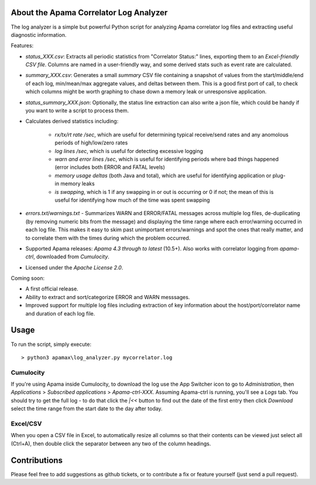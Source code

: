 .. image:: https://travis-ci.com/ben-spiller/correlator-log-analyzer.svg?branch=master
	:target: https://travis-ci.com/ben-spiller/correlator-log-analyzer

.. image:: https://codecov.io/gh/ben-spiller/correlator-log-analyzer/branch/master/graph/badge.svg
	:target: https://codecov.io/gh/ben-spiller/correlator-log-analyzer

About the Apama Correlator Log Analyzer
=======================================
The log analyzer is a simple but powerful Python script for analyzing Apama correlator log files and extracting useful diagnostic information. 

Features:

- `status_XXX.csv`: Extracts all periodic statistics from "Correlator Status:" lines, exporting them to an *Excel-friendly CSV file*. Columns are named in a user-friendly way, and some derived stats such as event rate are calculated. 
- `summary_XXX.csv`: Generates a small *summary* CSV file containing a snapshot of values from the start/middle/end of each log, min/mean/max aggregate values, and deltas between them. This is a good first port of call, to check which columns might be worth graphing to chase down a memory leak or unresponsive application. 
- `status_summary_XXX.json`: Optionally, the status line extraction can also write a json file, which could be handy if you want to write a script to process them.
- Calculates derived statistics including:
	
	- *rx/tx/rt rate /sec*, which are useful for determining typical receive/send rates and any anomolous periods of high/low/zero rates
	- *log lines /sec*, which is useful for detecting excessive logging
	- *warn and error lines /sec*, which is useful for identifying periods where bad things happened (error includes both ERROR and FATAL levels)
	- *memory usage deltas* (both Java and total), which are useful for identifying application or plug-in memory leaks
	- *is swapping*, which is 1 if any swapping in or out is occurring or 0 if not; the mean of this is useful for identifying how much of the time was spent swapping

- `errors.txt`/`warnings.txt` - Summarizes WARN and ERROR/FATAL messages across multiple log files, de-duplicating (by removing numeric bits from the message) and displaying the time range where each error/warning occurred in each log file. This makes it easy to skim past unimportant errors/warnings and spot the ones that really matter, and to correlate them with the times during which the problem occurred. 

- Supported Apama releases: *Apama 4.3 through to latest* (10.5+). Also works with correlator logging from `apama-ctrl`, downloaded from *Cumulocity*. 
- Licensed under the *Apache License 2.0*. 

Coming soon:

- A first official release.
- Ability to extract and sort/categorize ERROR and WARN messsages. 
- Improved support for multiple log files including extraction of key information about the host/port/correlator name and duration of each log file. 

Usage
=====
To run the script, simply execute::

	> python3 apamax\log_analyzer.py mycorrelator.log

Cumulocity
----------
If you're using Apama inside Cumulocity, to download the log use the App Switcher icon to go to `Administration`, then `Applications` > `Subscribed applications` > `Apama-ctrl-XXX`. Assuming Apama-ctrl is running, you'll see a `Logs` tab. You should try to get the full log - to do that click the `|<<` button to find out the date of the first entry then click `Download` select the time range from the start date to the day after today. 

Excel/CSV
---------
When you open a CSV file in Excel, to automatically resize all columns so that their contents can be viewed just select all (Ctrl+A), then double click the separator between any two of the column headings. 

Contributions
=============
Please feel free to add suggestions as github tickets, or to contribute a fix or feature yourself (just send a pull request). 
